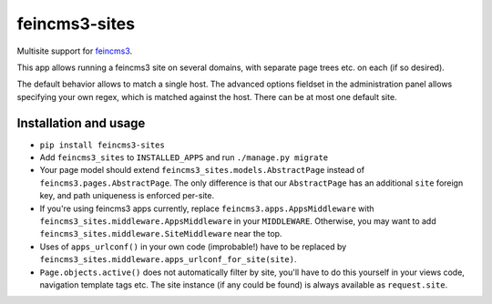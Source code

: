 ==============
feincms3-sites
==============

.. image:: https://travis-ci.org/matthiask/feincms3-sites.svg?branch=master
   :target: https://travis-ci.org/matthiask/feincms3-sites

Multisite support for `feincms3 <https://feincms3.readthedocs.io>`_.

This app allows running a feincms3 site on several domains, with
separate page trees etc. on each (if so desired).

The default behavior allows to match a single host. The advanced options
fieldset in the administration panel allows specifying your own regex,
which is matched against the host. There can be at most one default
site.


Installation and usage
======================

- ``pip install feincms3-sites``
- Add ``feincms3_sites`` to ``INSTALLED_APPS`` and run ``./manage.py
  migrate``
- Your page model should extend ``feincms3_sites.models.AbstractPage``
  instead of ``feincms3.pages.AbstractPage``. The only difference is
  that our ``AbstractPage`` has an additional ``site`` foreign key, and
  path uniqueness is enforced per-site.
- If you're using feincms3 apps currently, replace
  ``feincms3.apps.AppsMiddleware`` with
  ``feincms3_sites.middleware.AppsMiddleware`` in your ``MIDDLEWARE``.
  Otherwise, you may want to add
  ``feincms3_sites.middleware.SiteMiddleware`` near the top.
- Uses of ``apps_urlconf()`` in your own code (improbable!) have to be
  replaced by ``feincms3_sites.middleware.apps_urlconf_for_site(site)``.
- ``Page.objects.active()`` does not automatically filter by site,
  you'll have to do this yourself in your views code, navigation
  template tags etc. The site instance (if any could be found) is always
  available as ``request.site``.


